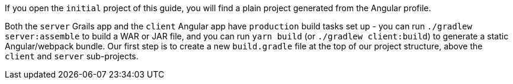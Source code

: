 If you open the `initial` project of this guide, you will find a plain project
generated from the Angular profile.

Both the `server` Grails app and the `client` Angular app have `production`
build tasks set up - you can run `./gradlew server:assemble` to build a WAR or
JAR file, and you can run `yarn build` (or `./gradlew client:build`) to generate
a static Angular/webpack bundle.
Our first step is to create a new `build.gradle` file at the top of our project
structure, above the `client` and `server` sub-projects.
